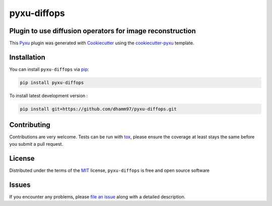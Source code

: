 pyxu-diffops
============

.. image:: https://img.shields.io/pypi/l/pyxu-diffops.svg?color=green
   :target: https://github.com/dhamm97/pyxu-diffops/raw/main/LICENSE
   :alt: License MIT
.. image:: https://img.shields.io/pypi/v/pyxu-diffops.svg?color=green
   :target: https://pypi.org/project/pyxu-diffops
   :alt: PyPI
.. image:: https://github.com/dhamm97/pyxu-diffops/workflows/tests/badge.svg
   :target: https://github.com/dhamm97/pyxu-diffops/actions
   :alt: tests
.. image:: https://codecov.io/gh/dhamm97/pyxu-diffops/branch/main/graph/badge.svg
   :target: https://codecov.io/gh/dhamm97/pyxu-diffops
   :alt: codecov
.. image:: https://img.shields.io/endpoint?url=https://pyxu-org.github.io/fair/shields/pyxu-diffops
   :alt: Pyxu score
   :target: https://pyxu-org.github.io/fair/score.html

Plugin to use diffusion operators for image reconstruction
----------------------------------------------------------

This `Pyxu`_ plugin was generated with `Cookiecutter`_ using the `cookiecutter-pyxu`_ template.

.. Don't miss the `contributing-guide`_ to set up your new package and to review the Pyxu `developer notes`_.

Installation
------------

You can install ``pyxu-diffops`` via `pip`_:

.. code-block:: bash

   pip install pyxu-diffops


To install latest development version :

.. code-block:: bash

   pip install git+https://github.com/dhamm97/pyxu-diffops.git


Contributing
------------

Contributions are very welcome. Tests can be run with `tox`_, please ensure
the coverage at least stays the same before you submit a pull request.

License
-------

Distributed under the terms of the `MIT`_ license,
``pyxu-diffops`` is free and open source software

Issues
------

If you encounter any problems, please `file an issue`_ along with a detailed description.

.. _Pyxu: https://github.com/pyxu-org/pyxu
.. _contributing-guide: https://pyxu-org.github.io/fair/contribute.html
.. _developer notes: https://pyxu-org.github.io/fair/dev_notes.html
.. _Cookiecutter: https://github.com/audreyr/cookiecutter
.. _MIT: http://opensource.org/licenses/MIT
.. _BSD-3: http://opensource.org/licenses/BSD-3-Clause
.. _GNU GPL v3.0: http://www.gnu.org/licenses/gpl-3.0.txt
.. _GNU LGPL v3.0: http://www.gnu.org/licenses/lgpl-3.0.txt
.. _Apache Software License 2.0: http://www.apache.org/licenses/LICENSE-2.0
.. _Mozilla Public License 2.0: https://www.mozilla.org/media/MPL/2.0/index.txt
.. _cookiecutter-pyxu: https://github.com/pyxu-org/cookiecutter-pyxu

.. _file an issue: https://github.com/dhamm97/pyxu-diffops/issues

.. _tox: https://tox.readthedocs.io/en/latest/
.. _pip: https://pypi.org/project/pip/

